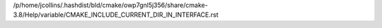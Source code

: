 /p/home/jcollins/.hashdist/bld/cmake/owp7gnl5j356/share/cmake-3.8/Help/variable/CMAKE_INCLUDE_CURRENT_DIR_IN_INTERFACE.rst